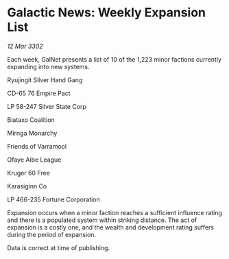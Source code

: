 * Galactic News: Weekly Expansion List

/12 Mar 3302/

Each week, GalNet presents a list of 10 of the 1,223 minor factions currently expanding into new systems. 

Ryujingit Silver Hand Gang 

CD-65 76 Empire Pact 

LP 58-247 Silver State Corp 

Biataxo Coalition 

Mirnga Monarchy 

Friends of Varramool 

Ofaye Aibe League 

Kruger 60 Free 

Karasiginn Co 

LP 466-235 Fortune Corporation 

Expansion occurs when a minor faction reaches a sufficient influence rating and there is a populated system within striking distance. The act of expansion is a costly one, and the wealth and development rating suffers during the period of expansion. 

Data is correct at time of publishing.
